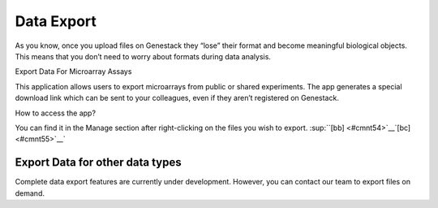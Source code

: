 Data Export
===========

As you know, once you upload files on Genestack they “lose” their format
and become meaningful biological objects. This means that you don’t need
to worry about formats during data analysis.

Export Data For Microarray Assays 

This application allows users to export microarrays from public or
shared experiments. The app generates a special download link which can
be sent to your colleagues, even if they aren’t registered on Genestack.

How to access the app?

You can find it in the Manage section after right-clicking on the files
you wish to export. \ :sup:``[bb] <#cmnt54>`__`[bc] <#cmnt55>`__`

Export Data for other data types
--------------------------------

Complete data export features are currently under development. However,
you can contact our team to export files on demand.